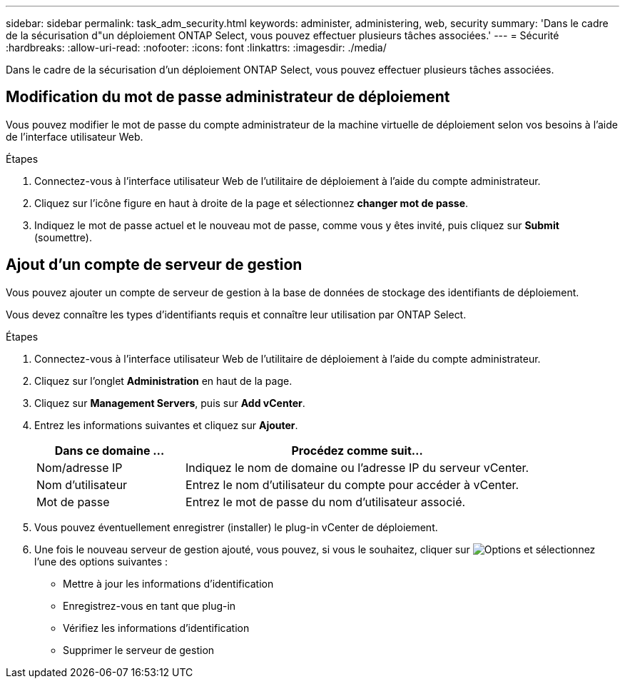 ---
sidebar: sidebar 
permalink: task_adm_security.html 
keywords: administer, administering, web, security 
summary: 'Dans le cadre de la sécurisation d"un déploiement ONTAP Select, vous pouvez effectuer plusieurs tâches associées.' 
---
= Sécurité
:hardbreaks:
:allow-uri-read: 
:nofooter: 
:icons: font
:linkattrs: 
:imagesdir: ./media/


[role="lead"]
Dans le cadre de la sécurisation d'un déploiement ONTAP Select, vous pouvez effectuer plusieurs tâches associées.



== Modification du mot de passe administrateur de déploiement

Vous pouvez modifier le mot de passe du compte administrateur de la machine virtuelle de déploiement selon vos besoins à l'aide de l'interface utilisateur Web.

.Étapes
. Connectez-vous à l'interface utilisateur Web de l'utilitaire de déploiement à l'aide du compte administrateur.
. Cliquez sur l'icône figure en haut à droite de la page et sélectionnez *changer mot de passe*.
. Indiquez le mot de passe actuel et le nouveau mot de passe, comme vous y êtes invité, puis cliquez sur *Submit* (soumettre).




== Ajout d'un compte de serveur de gestion

Vous pouvez ajouter un compte de serveur de gestion à la base de données de stockage des identifiants de déploiement.

Vous devez connaître les types d'identifiants requis et connaître leur utilisation par ONTAP Select.

.Étapes
. Connectez-vous à l'interface utilisateur Web de l'utilitaire de déploiement à l'aide du compte administrateur.
. Cliquez sur l'onglet *Administration* en haut de la page.
. Cliquez sur *Management Servers*, puis sur *Add vCenter*.
. Entrez les informations suivantes et cliquez sur *Ajouter*.
+
[cols="30,70"]
|===
| Dans ce domaine … | Procédez comme suit… 


| Nom/adresse IP | Indiquez le nom de domaine ou l'adresse IP du serveur vCenter. 


| Nom d'utilisateur | Entrez le nom d'utilisateur du compte pour accéder à vCenter. 


| Mot de passe | Entrez le mot de passe du nom d'utilisateur associé. 
|===
. Vous pouvez éventuellement enregistrer (installer) le plug-in vCenter de déploiement.
. Une fois le nouveau serveur de gestion ajouté, vous pouvez, si vous le souhaitez, cliquer sur image:icon_kebab.gif["Options"] et sélectionnez l'une des options suivantes :
+
** Mettre à jour les informations d'identification
** Enregistrez-vous en tant que plug-in
** Vérifiez les informations d'identification
** Supprimer le serveur de gestion



